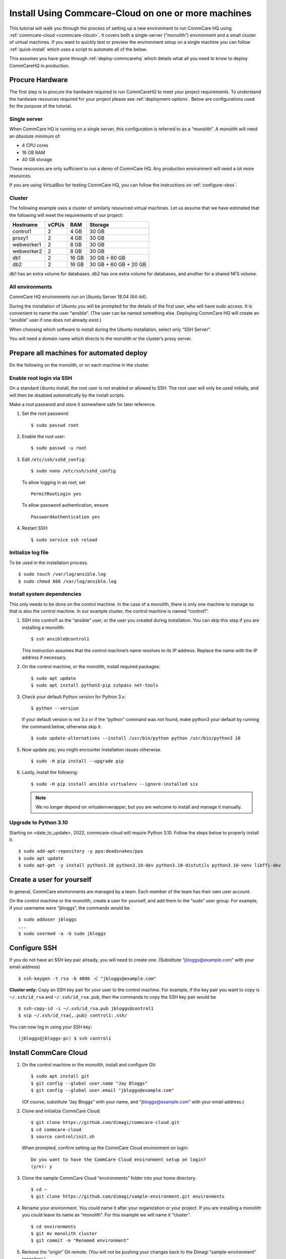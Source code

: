 .. _cchq-manual-install:

Install Using Commcare-Cloud on one or more machines
====================================================

This tutorial will walk you through the process of setting up a new environment to run CommCare HQ using :ref:`commcare-cloud <commcare-cloud>`. It covers both a single-server (“monolith”) environment and a small cluster of virtual machines. If you want to quickly test or preview the environment setup on a single machine you can follow :ref:`quick-install` which uses a script to automate all of the below.

This assumes you have gone through :ref:`deploy-commcarehq` which details what all you need to know to deploy CommCareHQ in production.

Procure Hardware
----------------

The first step is to procure the hardware required to run CommCareHQ to meet your project requirements. To understand the hardware resources required for your project please see :ref:`deployment-options`. Below are configurations used for the purpose of the tutorial.


Single server
~~~~~~~~~~~~~

When CommCare HQ is running on a single server, this configuration is
referred to as a “monolith”. A monolith will need an *absolute minimum*
of:

-  4 CPU cores
-  16 GB RAM
-  40 GB storage

These resources are only sufficient to run a demo of CommCare HQ. Any
production environment will need a lot more resources.

If you are using VirtualBox for testing CommCare HQ, you can follow the
instructions on :ref:`configure-vbox`.

Cluster
~~~~~~~

The following example uses a cluster of similarly resourced virtual
machines. Let us assume that we have estimated that the following will
meet the requirements of our project:

========== ===== ===== =====================
Hostname   vCPUs RAM   Storage
========== ===== ===== =====================
control1   2     4 GB  30 GB
proxy1     2     4 GB  30 GB
webworker1 2     8 GB  30 GB
webworker2 2     8 GB  30 GB
db1        2     16 GB 30 GB + 60 GB
db2        2     16 GB 30 GB + 60 GB + 20 GB
========== ===== ===== =====================

db1 has an extra volume for databases. db2 has one extra volume for
databases, and another for a shared NFS volume.

All environments
~~~~~~~~~~~~~~~~

CommCare HQ environments run on Ubuntu Server 18.04 (64-bit).

During the installation of Ubuntu you will be prompted for the details
of the first user, who will have sudo access. It is convenient to name
the user “ansible”. (The user can be named something else. Deploying
CommCare HQ will create an “ansible” user if one does not already
exist.)

When choosing which software to install during the Ubuntu installation,
select only “SSH Server”.

You will need a domain name which directs to the monolith or the
cluster’s proxy server.

Prepare all machines for automated deploy
-----------------------------------------
Do the following on the monolith, or on each machine in the cluster.

Enable root login via SSH
~~~~~~~~~~~~~~~~~~~~~~~~~
On a standard Ubuntu install, the root user is not enabled or
allowed to SSH. The root user will only be used initially, and
will then be disabled automatically by the install scripts.

Make a root password and store it somewhere safe for later
reference.

1.  Set the root password:

    ::

        $ sudo passwd root

2.  Enable the root user:

    ::

        $ sudo passwd -u root

3.  Edit ``/etc/ssh/sshd_config``:

    ::

        $ sudo nano /etc/ssh/sshd_config

    To allow logging in as root, set

    ::

        PermitRootLogin yes

    To allow password authentication, ensure

    ::

        PasswordAuthentication yes

4.  Restart SSH:

    ::

        $ sudo service ssh reload

Initialize log file
~~~~~~~~~~~~~~~~~~~
To be used in the installation process.

::

    $ sudo touch /var/log/ansible.log
    $ sudo chmod 666 /var/log/ansible.log

Install system dependencies
~~~~~~~~~~~~~~~~~~~~~~~~~~~
This only needs to be done on the control machine. In the case of a monolith,
there is only one machine to manage so that is also the control machine. In
our example cluster, the control machine is named “control1”.


1.  SSH into control1 as the “ansible” user, or the user you created during installation. You can skip this step if you are installing a monolith:

    ::

        $ ssh ansible@control1

    This instruction assumes that the control machine’s name resolves to its IP address.
    Replace the name with the IP address if necessary.

2.  On the control machine, or the monolith, install required packages:

    ::

        $ sudo apt update
        $ sudo apt install python3-pip sshpass net-tools

3.  Check your default Python version for Python 3.x:

    ::

        $ python --version

    If your default version is not 3.x or if the “python” command was
    not found, make python3 your default by running the command below,
    otherwise skip it.

    ::

        $ sudo update-alternatives --install /usr/bin/python python /usr/bin/python3 10

5.  Now update pip; you might encounter installation issues otherwise.

    ::

        $ sudo -H pip install --upgrade pip

6.  Lastly, install the following:

    ::

         $ sudo -H pip install ansible virtualenv --ignore-installed six

    .. note ::
        We no longer depend on virtualenvwrapper, but you are welcome to install and manage it manually.

Upgrade to Python 3.10
~~~~~~~~~~~~~~~~~~~~~~~~~~~~~~
..
  TODO: update date when known

Starting on <date_to_update>, 2022, commcare-cloud will require Python 3.10. Follow the steps below to properly install it.


::

        $ sudo add-apt-repository -y ppa:deadsnakes/ppa
        $ sudo apt update
        $ sudo apt-get -y install python3.10 python3.10-dev python3.10-distutils python3.10-venv libffi-dev


Create a user for yourself
--------------------------

In general, CommCare environments are managed by a team. Each member of
the team has their own user account.

On the control machine or the monolith, create a user for yourself, and
add them to the “sudo” user group. For example, if your username were
“jbloggs”, the commands would be

::

   $ sudo adduser jbloggs
   ...
   $ sudo usermod -a -G sudo jbloggs

Configure SSH
-------------

If you do not have an SSH key pair already, you will need to create one.
(Substitute “jbloggs@example.com” with your email address)

::

   $ ssh-keygen -t rsa -b 4096 -C "jbloggs@example.com"

**Cluster only:** Copy an SSH key pair for your user to the control
machine. For example, if the key pair you want to copy is
``~/.ssh/id_rsa`` and ``~/.ssh/id_rsa.pub``, then the commands to copy
the SSH key pair would be

::

   $ ssh-copy-id -i ~/.ssh/id_rsa.pub jbloggs@control1
   $ scp ~/.ssh/id_rsa{,.pub} control1:.ssh/

You can now log in using your SSH key:

::

   (jbloggs@jbloggs-pc) $ ssh control1

Install CommCare Cloud
----------------------

1.  On the control machine or the monolith, install and configure Git:

    ::

        $ sudo apt install git
        $ git config --global user.name "Jay Bloggs"
        $ git config --global user.email "jbloggs@example.com"

    (Of course, substitute “Jay Bloggs” with your name, and
    “jbloggs@example.com” with your email address.)

2.  Clone and initialize CommCare Cloud:

    ::

        $ git clone https://github.com/dimagi/commcare-cloud.git
        $ cd commcare-cloud
        $ source control/init.sh

    When prompted, confirm setting up the CommCare Cloud environment on
    login:

    ::

        Do you want to have the CommCare Cloud environment setup on login?
        (y/n): y

3.  Clone the sample CommCare Cloud “environments” folder into your home
    directory.

    ::

        $ cd ~
        $ git clone https://github.com/dimagi/sample-environment.git environments

4.  Rename your environment. You could name it after your organization
    or your project. If you are installing a monolith you could leave
    its name as “monolith”. For this example we will name it “cluster”.

    ::

        $ cd environments
        $ git mv monolith cluster
        $ git commit -m "Renamed environment"

5.  Remove the “origin” Git remote. (You will not be pushing your
    changes back to the Dimagi “sample-environment” repository.)

    ::

        $ git remote remove origin

6.  (Optional) You are encouraged to add a remote for your own Git
    repository, so that you can share and track changes to your
    environment’s configuration. For example:

    ::

        $ git remote add origin git@github.com:your-organization/commcare-environment.git

7.  Configure your CommCare environment.

    See :ref:`configure-env` for more information.

8.  Add your username to the ``present`` section of
    ``~/environments/_users/admins.yml``.

    ::

       $ nano ~/environments/_users/admins.yml

9.  Copy your **public** key to ``~/environments/_authorized_keys/``.
    The filename must correspond to your username.

    For example:

    ::

       $ cp ~/.ssh/id_rsa.pub ~/environments/_authorized_keys/$(whoami).pub

10. Change “monolith.commcarehq.test” to your real domain name,

    ::

       $ cd cluster

    (or whatever you named your environment, if not “cluster”.)

    ::

       $ git grep -n "monolith"

    You should find references in the following files and places:

    -  ``proxy.yml``

       -  ``SITE_HOST``

    -  ``public.yml``

       -  ``ALLOWED_HOSTS``
       -  ``server_email``
       -  ``default_from_email``
       -  ``root_email``

11. Configure ``inventory.ini``

    .. rubric:: For a monolith
       :name: for-a-monolith

    1. Find the name and IP address of the network interface of your
       machine, and note it down. You can do this by running

       ::

          $ ip addr

       This will give an output that looks similar to

       ::

          1: lo: <LOOPBACK,UP,LOWER_UP> mtu 65536 qdisc noqueue state UNKNOWN group default qlen 1000
              link/loopback 00:00:00:00:00:00 brd 00:00:00:00:00:00
              inet 127.0.0.1/8 scope host lo
                 valid_lft forever preferred_lft forever
              inet6 ::1/128 scope host
                 valid_lft forever preferred_lft forever
          2: enp0s3: <BROADCAST,MULTICAST,UP,LOWER_UP> mtu 1500 qdisc fq_codel state UP group default qlen 1000
              link/ether 08:00:27:48:f5:64 brd ff:ff:ff:ff:ff:ff
              inet 10.0.2.15/24 brd 10.0.2.255 scope global dynamic enp0s3
                 valid_lft 85228sec preferred_lft 85228sec
              inet6 fe80::a00:27ff:fe48:f564/64 scope link
                 valid_lft forever preferred_lft forever

       Here, the network interface we are interested in is **enp0s3**,
       which has an IP address of ``10.0.2.15``. Note this address down.

    2. Open your environment’s ``inventory.ini`` file in an editor.
       (Substitute “cluster”.)

       ::

          $ nano ~/environments/cluster/inventory.ini

       Replace the word ``localhost`` with the IP address you found in
       the previous step.

       Uncomment and set the value of ``ufw_private_interface`` to the
       network interface of your machine.

    .. rubric:: For a cluster
       :name: for-a-cluster

    Having planned and provisioned the virtual machines in your cluster,
    you will already know their hostnames and IP addresses.

    The following is an example of an ``inventory.ini`` file for a small
    cluster. Use it as a template for your environment’s
    ``inventory.ini`` file:

    ::

       [proxy1]
       192.168.122.2 hostname=proxy1 ufw_private_interface=enp1s0

       [control1]
       192.168.122.3 hostname=control1 ufw_private_interface=enp1s0

       [webworker1]
       192.168.122.4 hostname=webworker1 ufw_private_interface=enp1s0

       [webworker2]
       192.168.122.5 hostname=webworker1 ufw_private_interface=enp1s0

       [db1]
       192.168.122.4 hostname=db1 ufw_private_interface=enp1s0 elasticsearch_node_name=es0 kafka_broker_id=0

       [db2]
       192.168.122.5 hostname=db1 ufw_private_interface=enp1s0 elasticsearch_node_name=es1 kafka_broker_id=1

       [control:children]
       control1

       [proxy:children]
       proxy1

       [webworkers:children]
       webworker1
       webworker2

       [celery:children]
       webworker1
       webworker2

       [pillowtop:children]
       webworker1
       webworker2

       [django_manage:children]
       webworker1

       [formplayer:children]
       webworker2

       [rabbitmq:children]
       webworker1

       [postgresql:children]
       db1
       db2

       [pg_backup:children]
       db1
       db2

       [pg_standby]

       [couchdb2:children]
       db1
       db2

       [couchdb2_proxy:children]
       db1

       [shared_dir_host:children]
       db2

       [redis:children]
       db1
       db2

       [zookeeper:children]
       db1
       db2

       [kafka:children]
       db1
       db2

       [elasticsearch:children]
       db1
       db2

12. Configure the ``commcare-cloud`` command.

    ::

        $ export COMMCARE_CLOUD_ENVIRONMENTS=$HOME/environments
        $ manage-commcare-cloud configure

    You will see a few prompts that will guide you through the
    installation. Answer the questions as follows for a standard
    installation. (Of course, substitute “jbloggs” with your username,
    and “cluster” with the name of your environment.)

    ::

       Do you work or contract for Dimagi? [y/N] n

       I see you have COMMCARE_CLOUD_ENVIRONMENTS set to /home/jbloggs/environments in your environment
       Would you like to use environments at that location? [y/N] y

    As prompted, add the commcare-cloud config to your profile to set
    the correct paths:

    ::

       $ echo "source ~/.commcare-cloud/load_config.sh" >> ~/.profile

    Load the commcare-cloud config so it takes effect immediately:

    ::

       $ source ~/.commcare-cloud/load_config.sh

    Copy the example fab config file:

    ::

       $ cp ~/commcare-cloud/src/commcare_cloud/config.example.py ~/commcare-cloud/src/commcare_cloud/config.py

    Update the known hosts file

    ::

       $ commcare-cloud cluster update-local-known-hosts

13. Generate secured passwords for the vault

    In this step, we’ll generate passwords in the ``vault.yml`` file.
    This file will store all the passwords used in this CommCare
    environment. (Once again, substitute “cluster” with the name of your
    environment.)

    ::

       $ python ~/commcare-cloud/commcare-cloud-bootstrap/generate_vault_passwords.py --env='cluster'

    Before we encrypt the ``vault.yml`` file, have a look at the
    ``vault.yml`` file. (Substitute “cluster”.)

    ::

       $ cat ~/environments/cluster/vault.yml

    Find the value of “ansible_sudo_pass” and record it in your password
    manager. We will need this to deploy CommCare HQ.

14. Next, we’re going to set up an encrypted Ansible vault file. You’ll
    need to create a strong password and save it somewhere safe. This is
    the master password that grants access to the vault. You’ll need it
    for any future changes to this file, as well as when you deploy or
    make configuration changes to this machine.

    Encrypt the provided vault file, using that “ansible_sudo_pass”. (As
    usual, substitute “cluster” with the name of your environment.)

    ::

       $ ansible-vault encrypt ~/environments/cluster/vault.yml

More information on Ansible Vault can be found in the `Ansible help
pages <https://docs.ansible.com/ansible/latest/user_guide/vault.html>`__.

`Managing secrets with
Vault <https://github.com/dimagi/commcare-cloud/blob/master/src/commcare_cloud/ansible/README.md#managing-secrets-with-vault>`__
will tell you more about how we use this vault file.

Deploy CommCare HQ services
---------------------------

**For a cluster** you will need the SSH agent to have your SSH key for
Ansible to connect to other machines.

::

   $ eval `ssh-agent`
   $ ssh-add ~/.ssh/id_rsa

When you run the “commcare-cloud deploy-stack”, you will be prompted for
the vault password from earlier. You will also be prompted for an SSH
password. This is the root user’s password. After this step, the root
user will not be able to log in via SSH.

::

   $ commcare-cloud cluster deploy-stack --first-time -e 'CCHQ_IS_FRESH_INSTALL=1'

   This command will apply without running the check first. Continue? [y/N]y
   ansible-playbook /home/jbloggs/commcare-cloud/src/commcare_cloud/ansible/deploy_stack.yml -i /home/jbloggs/environments/cluster/inventory.ini -e @/home/jbloggs/environments/cluster/vault.yml -e @/home/jbloggs/environments/cluster/public.yml -e @/home/jbloggs/environments/cluster/.generated.yml --diff --tags=bootstrap-users -u root --ask-pass --vault-password-file=/home/jbloggs/commcare-cloud/src/commcare_cloud/ansible/echo_vault_password.sh --ask-pass --ssh-common-args -o=UserKnownHostsFile=/home/jbloggs/environments/cluster/known_hosts
   Vault Password for 'cluster': <ansible_sudo_pass>
   SSH password: <root user's password>

This will run a series of Ansible commands that will take quite a long
time to run.

If there are failures during the install, which may happen due to timing
issues, you can continue running the playbook with:

::

   $ commcare-cloud cluster deploy-stack --skip-check -e 'CCHQ_IS_FRESH_INSTALL=1'

Deploy CommCare HQ code
-----------------------

Deploying CommCare HQ code for the first time needs a few things set up
initially.

1. Create Kafka topics:

   ::

       $ commcare-cloud cluster django-manage create_kafka_topics

2. Create the CouchDB and Elasticsearch indices:

   ::

       $ commcare-cloud cluster django-manage preindex_everything

3. Run the “deploy” command:

   ::

       $ commcare-cloud cluster deploy

   When prompted for the ``sudo`` password, enter the
   “ansible_sudo_pass” value.

See the Deploying CommCareHQ code changes section in :ref:`manage-deployment` for more information.

   If deploy fails, you can restart where it left off:

   ::

       $ commcare-cloud cluster deploy --resume

Set up valid SSL certificates
-----------------------------

1. Run the playbook to request a Let’s Encrypt certificate:

   ::

       $ commcare-cloud cluster ansible-playbook letsencrypt_cert.yml --skip-check

2. Update settings to take advantage of new certs:

   ::

       $ nano $COMMCARE_CLOUD_ENVIRONMENTS/cluster/proxy.yml

   and set ``fake_ssl_cert`` to ``False``

3. Deploy proxy again

   ::

       $ commcare-cloud cluster ansible-playbook deploy_proxy.yml --skip-check

Clean up
--------

CommCare Cloud will no longer need the root user to be accessible via
the password. The password can be removed if you wish.

Test and access CommCare HQ
---------------------------

Testing your new CommCare Environment
~~~~~~~~~~~~~~~~~~~~~~~~~~~~~~~~~~~~~

Run the following command to test each of the backing services as
described 'Checking services once deploy is complete' section in :ref:`manage-deployment`.

::

   $ commcare-cloud cluster django-manage check_services

Following this initial setup, it is also recommended that you go through
this :ref:`new-env-qa`, which will
exercise a wide variety of site functionality.

Accessing CommCare HQ from a browser
~~~~~~~~~~~~~~~~~~~~~~~~~~~~~~~~~~~~

If everything went well, you should now be able to access CommCare HQ
from a browser.

If you are using VirtualBox, see :ref:`configure-vbox` to find the URL to use
in your browser.

Troubleshooting first-time setup
~~~~~~~~~~~~~~~~~~~~~~~~~~~~~~~~

If you face any issues, it is recommended to review the :ref:`troubleshoot-first-time-install` documentation.

Firefighting issues once CommCare HQ is running
~~~~~~~~~~~~~~~~~~~~~~~~~~~~~~~~~~~~~~~~~~~~~~~

You may also wish to look at the
:ref:`firefighting` page which lists out common
issues that ``commcare-cloud`` can resolve.

If you ever reboot this machine, make sure to follow the `after reboot
procedure` in the firefighting doc to bring
all the services back up, and mount the encrypted drive by running:

::

   $ commcare-cloud cluster after-reboot all


First Steps with CommCare HQ
----------------------------

If you are migrating data you can refer to :ref:`migrate-project` or :ref:`migrate-instance`. Otherwise, you can do below to start using CommCareHQ.

Make a user
~~~~~~~~~~~

If you are following this process, we assume you have some knowledge of
CommCare HQ and may already have data you want to migrate to your new
cluster. By default, the deploy scripts will be in ``Enterprise`` mode,
which means there is no sign up screen. You can change this and other
settings in the localsettings file by following the `localsettings
deploy instructions` in :ref:`manage-deployment`.

If you want to leave this setting as is, you can make a superuser with:

::

   $ commcare-cloud cluster django-manage make_superuser {email}

where ``{email}`` is the email address you would like to use as the
username.

Note that promoting a user to superuser status using this command will also give them the
ability to assign other users as superuser in the in-app Superuser Management page.

Add a new CommCare build
~~~~~~~~~~~~~~~~~~~~~~~~

In order to create new versions of applications created in the CommCare
HQ app builder, you will need to add the the latest ``CommCare Mobile``
and ``CommCare Core`` builds to your server. You can do this by running
the command below - it will fetch the latest version from GitHub.

::

   $ commcare-cloud cluster django-manage add_commcare_build --latest

Link to a project on other CommCareHQ instance
~~~~~~~~~~~~~~~~~~~~~~~~~~~~~~~~~~~~~~~~~~~~~~

If you intend to use `Linked Projects <https://confluence.dimagi.com/display/commcarepublic/Linked+Project+Spaces>`_ feature to link projects on between two different instances of CommCareHQ, you may refer to `Remote Linked Projects <https://commcare-hq.readthedocs.io/linked_projects.html>`_ to set this up.

Operations
----------

Once you have your CommCareHQ live, please refer to :ref:`operations-maintenance` for maintaining your environment.

To add new server administrators please refer to :ref:`reference/3-user-management:Setting up CommCareHQ Server Administrators`.
